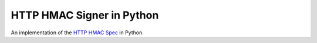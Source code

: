 HTTP HMAC Signer in Python
==========================

An implementation of the `HTTP HMAC Spec
<https://github.com/acquia/http-hmac-spec>`_ in Python.

